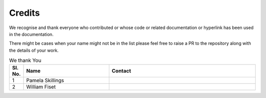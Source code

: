 Credits
=========

We recognise and thank everyone who contributed or whose code or related documentation or hyperlink has been used in the documentation.

There might be cases when your name might not be in the list please feel free to raise a PR to the repository along with the details of your work.

.. Table is designed to have sl.no, your name, and your contact details
    Use the same three lines in the first header row below this comment with proper indentation
    and change it by adding at the end of the list
    If you want to add email in contact write as
        `Email <email_id>`__

..  list-table:: We thank You
    :widths: 5 35 60
    :header-rows: 1
    :align: center

    *   - Sl. No.
        - Name
        - Contact
    *   - 1
        - Pamela Skillings
        -
    *   - 2
        - William Fiset
        -
